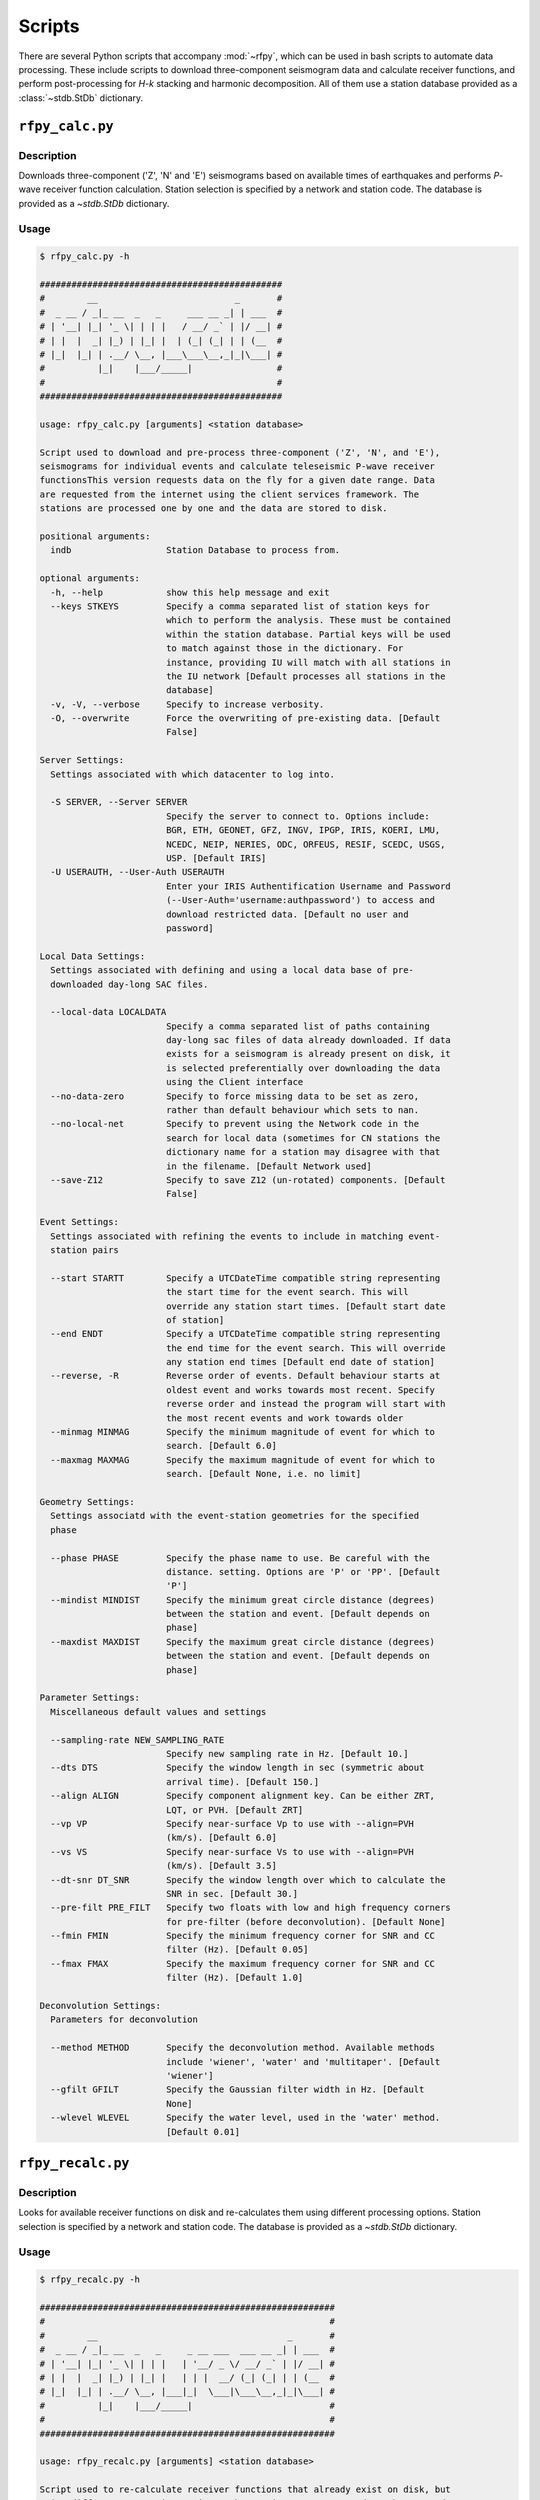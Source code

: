 Scripts
=======

There are several Python scripts that accompany :mod:`~rfpy`, which can be used
in bash scripts to automate data processing. These include scripts to download 
three-component seismogram data and calculate receiver functions, and perform 
post-processing for `H-k` stacking and harmonic decomposition. All of them use 
a station database provided as a :class:`~stdb.StDb` dictionary. 


``rfpy_calc.py``
++++++++++++++++

Description
-----------

Downloads three-component ('Z', 'N' and 'E') seismograms based
on available times of earthquakes and performs `P`-wave receiver function
calculation. Station selection is specified by a network and 
station code. The database is provided as a `~stdb.StDb` dictionary.

Usage
-----

.. code-block::

    $ rfpy_calc.py -h
    
    ##############################################
    #        __                          _       #
    #  _ __ / _|_ __  _   _     ___ __ _| | ___  #
    # | '__| |_| '_ \| | | |   / __/ _` | |/ __| #
    # | |  |  _| |_) | |_| |  | (_| (_| | | (__  #
    # |_|  |_| | .__/ \__, |___\___\__,_|_|\___| #
    #          |_|    |___/_____|                #
    #                                            #
    ##############################################

    usage: rfpy_calc.py [arguments] <station database>

    Script used to download and pre-process three-component ('Z', 'N', and 'E'),
    seismograms for individual events and calculate teleseismic P-wave receiver
    functionsThis version requests data on the fly for a given date range. Data
    are requested from the internet using the client services framework. The
    stations are processed one by one and the data are stored to disk.

    positional arguments:
      indb                  Station Database to process from.

    optional arguments:
      -h, --help            show this help message and exit
      --keys STKEYS         Specify a comma separated list of station keys for
                            which to perform the analysis. These must be contained
                            within the station database. Partial keys will be used
                            to match against those in the dictionary. For
                            instance, providing IU will match with all stations in
                            the IU network [Default processes all stations in the
                            database]
      -v, -V, --verbose     Specify to increase verbosity.
      -O, --overwrite       Force the overwriting of pre-existing data. [Default
                            False]

    Server Settings:
      Settings associated with which datacenter to log into.

      -S SERVER, --Server SERVER
                            Specify the server to connect to. Options include:
                            BGR, ETH, GEONET, GFZ, INGV, IPGP, IRIS, KOERI, LMU,
                            NCEDC, NEIP, NERIES, ODC, ORFEUS, RESIF, SCEDC, USGS,
                            USP. [Default IRIS]
      -U USERAUTH, --User-Auth USERAUTH
                            Enter your IRIS Authentification Username and Password
                            (--User-Auth='username:authpassword') to access and
                            download restricted data. [Default no user and
                            password]

    Local Data Settings:
      Settings associated with defining and using a local data base of pre-
      downloaded day-long SAC files.

      --local-data LOCALDATA
                            Specify a comma separated list of paths containing
                            day-long sac files of data already downloaded. If data
                            exists for a seismogram is already present on disk, it
                            is selected preferentially over downloading the data
                            using the Client interface
      --no-data-zero        Specify to force missing data to be set as zero,
                            rather than default behaviour which sets to nan.
      --no-local-net        Specify to prevent using the Network code in the
                            search for local data (sometimes for CN stations the
                            dictionary name for a station may disagree with that
                            in the filename. [Default Network used]
      --save-Z12            Specify to save Z12 (un-rotated) components. [Default
                            False]

    Event Settings:
      Settings associated with refining the events to include in matching event-
      station pairs

      --start STARTT        Specify a UTCDateTime compatible string representing
                            the start time for the event search. This will
                            override any station start times. [Default start date
                            of station]
      --end ENDT            Specify a UTCDateTime compatible string representing
                            the end time for the event search. This will override
                            any station end times [Default end date of station]
      --reverse, -R         Reverse order of events. Default behaviour starts at
                            oldest event and works towards most recent. Specify
                            reverse order and instead the program will start with
                            the most recent events and work towards older
      --minmag MINMAG       Specify the minimum magnitude of event for which to
                            search. [Default 6.0]
      --maxmag MAXMAG       Specify the maximum magnitude of event for which to
                            search. [Default None, i.e. no limit]

    Geometry Settings:
      Settings associatd with the event-station geometries for the specified
      phase

      --phase PHASE         Specify the phase name to use. Be careful with the
                            distance. setting. Options are 'P' or 'PP'. [Default
                            'P']
      --mindist MINDIST     Specify the minimum great circle distance (degrees)
                            between the station and event. [Default depends on
                            phase]
      --maxdist MAXDIST     Specify the maximum great circle distance (degrees)
                            between the station and event. [Default depends on
                            phase]

    Parameter Settings:
      Miscellaneous default values and settings

      --sampling-rate NEW_SAMPLING_RATE
                            Specify new sampling rate in Hz. [Default 10.]
      --dts DTS             Specify the window length in sec (symmetric about
                            arrival time). [Default 150.]
      --align ALIGN         Specify component alignment key. Can be either ZRT,
                            LQT, or PVH. [Default ZRT]
      --vp VP               Specify near-surface Vp to use with --align=PVH
                            (km/s). [Default 6.0]
      --vs VS               Specify near-surface Vs to use with --align=PVH
                            (km/s). [Default 3.5]
      --dt-snr DT_SNR       Specify the window length over which to calculate the
                            SNR in sec. [Default 30.]
      --pre-filt PRE_FILT   Specify two floats with low and high frequency corners
                            for pre-filter (before deconvolution). [Default None]
      --fmin FMIN           Specify the minimum frequency corner for SNR and CC
                            filter (Hz). [Default 0.05]
      --fmax FMAX           Specify the maximum frequency corner for SNR and CC
                            filter (Hz). [Default 1.0]

    Deconvolution Settings:
      Parameters for deconvolution

      --method METHOD       Specify the deconvolution method. Available methods
                            include 'wiener', 'water' and 'multitaper'. [Default
                            'wiener']
      --gfilt GFILT         Specify the Gaussian filter width in Hz. [Default
                            None]
      --wlevel WLEVEL       Specify the water level, used in the 'water' method.
                            [Default 0.01]


``rfpy_recalc.py``
++++++++++++++++

Description
-----------

Looks for available receiver functions on disk and re-calculates them
using different processing options. Station selection is specified by 
a network and station code. The database is provided as a `~stdb.StDb` 
dictionary.

Usage
-----

.. code-block::

    $ rfpy_recalc.py -h

    ########################################################
    #                                                      #
    #        __                                    _       #
    #  _ __ / _|_ __  _   _     _ __ ___  ___ __ _| | ___  #
    # | '__| |_| '_ \| | | |   | '__/ _ \/ __/ _` | |/ __| #
    # | |  |  _| |_) | |_| |   | | |  __/ (_| (_| | | (__  #
    # |_|  |_| | .__/ \__, |___|_|  \___|\___\__,_|_|\___| #
    #          |_|    |___/_____|                          #
    #                                                      #
    ########################################################

    usage: rfpy_recalc.py [arguments] <station database>

    Script used to re-calculate receiver functions that already exist on disk, but
    using different processing options. The stations are processed one by one and
    the data are stored to disk. Note: The sampling rate cannot be changed to a
    new rate

    positional arguments:
      indb                 Station Database to process from.

    optional arguments:
      -h, --help           show this help message and exit
      --keys STKEYS        Specify a comma separated list of station keys for
                           which to perform the analysis. These must be contained
                           within the station database. Partial keys will be used
                           to match against those in the dictionary. For instance,
                           providing IU will match with all stations in the IU
                           network [Default processes all stations in the
                           database]
      -v, -V, --verbose    Specify to increase verbosity.

    Parameter Settings:
      Miscellaneous default values and settings

      --Z12                Use Z12 data if available. [Default uses ZNE data]
      --phase PHASE        Specify the phase name to use. Be careful with the
                           distance. setting. Options are 'P', 'PP', 'allP', 'S',
                           'SKS' or 'allS'. [Default 'allP']
      --align ALIGN        Specify component alignment key. Can be either ZRT,
                           LQT, or PVH. [Default ZRT]
      --vp VP              Specify near-surface Vp to use with --align=PVH (km/s).
                           [Default 6.0]
      --vs VS              Specify near-surface Vs to use with --align=PVH (km/s).
                           [Default 3.5]
      --dt-snr DT_SNR      Specify the window length over which to calculate the
                           SNR in sec. [Default 30.]
      --pre-filt PRE_FILT  Specify two floats with low and high frequency corners
                           for pre-filter (before deconvolution). [Default None]
      --fmin FMIN          Specify the minimum frequency corner for SNR filter
                           (Hz). [Default 0.05]
      --fmax FMAX          Specify the maximum frequency corner for SNR filter
                           (Hz). [Default 1.0]

    Deconvolution Settings:
      Parameters for deconvolution

      --method METHOD      Specify the deconvolution method. Available methods
                           include 'wiener', 'water' and 'multitaper'. [Default
                           'wiener']
      --gfilt GFILT        Specify the Gaussian filter width in Hz. [Default None]
      --wlevel WLEVEL      Specify the water level, used in the 'water' method.
                           [Default 0.01]


``rfpy_hk.py``
++++++++++++++

Description
-----------

Loads radial-component receiver function data available on disk
and calculates Moho depth (H) and Vp/Vs (k) of the assumed 1D
crustal structure. Station selection is specified by a network and 
station code. The database is provided as a :class:`~stdb.StDb` dictionary.

Usage
-----

.. code-block::

    $ rfpy_hk.py -h
    Usage: rfpy_hk.py [options] <station database>

    Script used to process receiver function data for H-k stacking.

    Options:
      -h, --help            show this help message and exit
      --keys=STKEYS         Specify a comma separated list of station keys for
                            which to perform the analysis. These must be contained
                            within the station database. Partial keys will be used
                            to match against those in the dictionary. For
                            instance, providing IU will match with all stations in
                            the IU network [Default processes all stations in the
                            database]
      -v, -V, --verbose     Specify to increase verbosity.
      -O, --overwrite       Force the overwriting of pre-existing data. [Default
                            False]

      Time Settings:
        Settings associated with refining the times to include in searching
        for receiver function data

        --start=STARTT      Specify a UTCDateTime compatible string representing
                            the start time for the search. This will override any
                            station start times. [Default start date of station]
        --end=ENDT          Specify a UTCDateTime compatible string representing
                            the end time for the search. This will override any
                            station end times [Default end date of station]

      Pre-processing Settings:
        Options for pre-processing of receiver function data prior to H-k
        stacking

        --freqs=FREQS       Specify a list of two floats with the minimum and
                            maximum frequency corner for the bandpass filter (Hz).
                            [Default [0.05, 0.5]]
        --bin=NBIN          Specify integer number of slowness bins to consider.
                            Use realistic bin number around 20 to start. [Default
                            does not bin data]
        --copy              Set this option to use a copy of the radial component
                            filtered at different corners for the Pps and Pss
                            phases. [Default False]
        --freqs_copy=FREQS_COPY
                            Specify a list of two floats with minimum and
                            maximumfrequency for the copies stream (Hz). [Default
                            [0.05, 0.35]]

      Settings for H-k Stacking:
        Specify parameters of H-k search, includingbounds on search, weights,
        type of stacking, etc.

        --hbound=HBOUND     Specify a list of two floats with minimum and
                            maximumbounds on Moho depth (H; km). [Default [20.,
                            50.]]
        --dh=DH             Specify interval in H for search (km). [Default 0.5]
        --kbound=KBOUND     Specify a list of two floats with minimum and
                            maximumbounds on Moho depth (H; km). [Default [1.56,
                            2.1]]
        --dk=DK             Specify interval in k for search. [Default 0.02]
        --weights=WEIGHTS   Specify a list of three floats with for Ps, Pps and
                            Pass weights in final stack. [Default [0.5, 2., -1.]]
        --type=TYP          Specify type of final stacking. Options are: 'sum' for
                            a weighted average (using weights), or 'prod' for the
                            product of positive values in stacks. [Default 'sum']

      Model Settings:
        Miscellaneous default values and settings

        --vp=VP             Specify mean crustal Vp (km/s). [Default 6.0]
        --strike=STRIKE     Specify the strike of dipping Moho. [Default None]
        --dip=DIP           Specify the dip of dipping Moho. [Default None]


``rfpy_harmonics.py``
+++++++++++++++++++++

Description
-----------

Loads radial and transverse component receiver function data available on disk
and decomposes them into back-azimuth harmonics. Station selection is specified 
by a network and station code. The database is provided as a :class:`~stdb.StDb` 
dictionary.

Usage
-----

.. code-block::

    $ rfpy_harmonics.py -h
    Usage: rfpy_harmonics.py [options] <station database>

    Script used to process receiver function data for harmonic decomposition.

    Options:
      -h, --help         show this help message and exit
      --keys=STKEYS      Specify a comma separated list of station keys for which
                         to perform the analysis. These must be contained within
                         the station database. Partial keys will be used to match
                         against those in the dictionary. For instance, providing
                         IU will match with all stations in the IU network
                         [Default processes all stations in the database]
      -v, -V, --verbose  Specify to increase verbosity.
      -O, --overwrite    Force the overwriting of pre-existing data. [Default
                         False]

      Time Settings:
        Settings associated with refining the times to include in searching
        for receiver function data

        --start=STARTT   Specify a UTCDateTime compatible string representing the
                         start time for the search. This will override any station
                         start times. [Default start date of station]
        --end=ENDT       Specify a UTCDateTime compatible string representing the
                         end time for the search. This will override any station
                         end times [Default end date of station]

      Pre-processing Settings:
        Options for pre-processing of receiver function data prior to harmonic
        decomposition

        --freqs=FREQS    Specify a list of two floats with the minimum and maximum
                         frequency corner for the bandpass filter (Hz). [Default
                         [0.05, 0.5]]
        --bin=NBIN       Specify integer number of back-azimuth bins to consider
                         (typically 36 or 72). [Default does not bin data]

      Settings for harmonic decomposition:
        Specify parameters for the decomposition, e.g. a fixed azimuth, depth
        range for finding the optimal azimuth, etc.

        --azim=AZIM      Specify the azimuth angle along with to perform the
                         decomposition. [Default 0.]
        --find-azim      Set this option to calculate the optimal azimuth.
                         [Default uses the '--azim' value]
        --trange=TRANGE  Specify a list of two floats with minimum and
                         maximumbounds on time range for finding the optimal
                         azimuth (sec). [Default [0., 10.] when '--find-azim' is
                         set]


``rfpy_ccp.py``
+++++++++++++++++++++

Description
-----------

Loads radial component receiver function data available on disk
and processes them for Common Conversion Point stacking along a linear
profile. The three CCP phase stacks (Ps, Pps and Pss) are averaged
using a weighted sum, or using phase-weighted stacking to downweight
incoherent signal across all stacks. The phase stacks can be further 
smoothed using a Gaussian kernel that simulates P-wave sensitivity.
Station selection is specified by a network and station code. 
The database is provided as a :class:`~stdb.StDb` dictionary.

.. note::

    The start and end coordinates (latitude, longitude) of the profile 
    must be supplied as `--start=` and `--end=` parameters. The CCP
    stacks will be projected along the line, regardless of station distance
    normal to the line. 

Usage
-----

.. code-block::

    $ rfpy_ccp.py -h
    Usage: rfpy_ccp.py [options] <station database>

    Script used to process receiver function data for common-conversion-point
    (CCP) imaging.

    Options:
      -h, --help            show this help message and exit
      --keys=STKEYS         Specify a comma separated list of station keys for
                            which to perform the analysis. These must be contained
                            within the station database. Partial keys will be used
                            to match against those in the dictionary. For
                            instance, providing IU will match with all stations in
                            the IU network [Default processes all stations in the
                            database]
      -v, -V, --verbose     Specify to increase verbosity.
      -O, --overwrite       Force the overwriting of pre-existing data. [Default
                            False]

      Line Geometry Settings:
        Options for defining the line along which to produce the CCP image

        --start=COORD_START
                            Specify a list of two floats with the latitude and
                            longitude of the start point, in this respective
                            order. [Exception raised if not specified]
        --end=COORD_END     Specify a list of two floats with the latitude and
                            longitudeof the end point, in this respective order.
                            [Exception raised if not specified]
        --dz=DZ             Specify vertical cell size in km. [Default 1.]
        --dx=DX             Specify horizontal cell size in km. [Default 2.5]

      Pre-processing Settings:
        Options for pre-processing of receiver function data for CCP stacking

        --snr=SNR           Specify the SNR threshold for extracting receiver
                            functions. [Default 5.]
        --f1=F1             Specify the low frequency corner for the bandpass
                            filter for all phases (Hz). [Default [0.05]]
        --f2ps=F2PS         Specify the high frequency corner for the bandpass
                            filter for the Ps phase (Hz). [Default [0.75]]
        --f2pps=F2PPS       Specify the high frequency corner for the bandpass
                            filter for the Pps phase (Hz). [Default [0.36]]
        --f2pss=F2PSS       Specify the high frequency corner for the bandpass
                            filter for the Pss phase (Hz). [Default [0.3]]
        --nbaz=NBAZ         Specify integer number of back-azimuth bins to
                            consider. [Default 36]
        --nslow=NSLOW       Specify integer number of slowness bins to consider.
                            [Default 40]
        --wlen=WLEN         Specify wavelength of P-wave as sensitivity (km).
                            [Default 35.]

      CCP Settings:
        Options for specifying the type of CCP stacking to perform

        --load              Step 1. Set this option to load rfstreams into
                            CCPimage object. [Default False]
        --prep              Step 2. Set this option to prepare CCPimage before
                            pre-stacking. [Default False]
        --prestack          Step 3. Set this option to prestack all phases before
                            CCP averaging. [Default False]
        --ccp               Step 4a. Set this option for standard CCP stacking
                            with multiples. [Default False]
        --gccp              Step 4b. Set this option for Gaussian-weighted CCP
                            stacking with multiples. [Default False]
        --linear            Step 5a. Set this option to produce a linear, weighted
                            stack for the final [G]CCP image. [Default True unless
                            --phase is set]
        --phase             Step 5b. Set this option to produce a phase weighted
                            stack for the final [G]CCP image. [Default False]

      Figure Settings:
        Options for specifying the settings for the final figure

        --figure            Set this option to plot the final [G]CCP figure.
                            [Default False]
        --save-fig          Set this option to save the final [G]CCP figure. This
                            option can only be set if --figure is also
                            set.[Default False]
        --cbound=CBOUND     Set the maximum value for the color palette. [Default
                            0.05 for --ccp or 0.015 for --gccp]
        --format=FMT        Set format of figure. You can choose among 'png',
                            'jpg', 'eps', 'pdf'. [Default 'png']